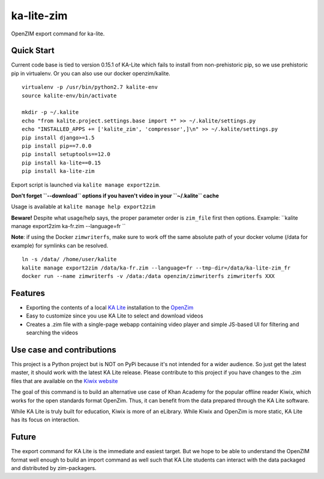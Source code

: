 =============================
ka-lite-zim
=============================

.. image:: https://travis-ci.org/benjaoming/ka-lite-zim.png?branch=master
    :target: https://travis-ci.org/benjaoming/ka-lite-zim

.. image:: https://readthedocs.org/projects/ka-lite-zim/badge/?version=latest
    :target: http://ka-lite-zim.readthedocs.org/en/latest/


OpenZIM export command for ka-lite.


Quick Start
-----------

Current code base is tied to version 0.15.1 of KA-Lite which fails to install from non-prehistoric pip, so we use prehistoric pip in virtualenv. Or you can also use our docker openzim/kalite.

::

    virtualenv -p /usr/bin/python2.7 kalite-env
    source kalite-env/bin/activate

    mkdir -p ~/.kalite
    echo "from kalite.project.settings.base import *" >> ~/.kalite/settings.py
    echo "INSTALLED_APPS += ['kalite_zim', 'compressor',]\n" >> ~/.kalite/settings.py
    pip install django>=1.5
    pip install pip==7.0.0
    pip install setuptools==12.0
    pip install ka-lite==0.15
    pip install ka-lite-zim

Export script is launched via ``kalite manage export2zim``. 

**Don't forget ``--download`` options if you haven't video in your ``~/.kalite`` cache**

Usage is available at ``kalite manage help export2zim``

**Beware!** Despite what usage/help says, the proper parameter order is ``zim_file`` first then options. Example: ``kalite manage export2zim ka-fr.zim --language=fr ``

**Note**: if using the Docker ``zimwriterfs``, make sure to work off the same absolute path of your docker volume (/data for example) for symlinks can be resolved.

::

	ln -s /data/ /home/user/kalite
	kalite manage export2zim /data/ka-fr.zim --language=fr --tmp-dir=/data/ka-lite-zim_fr
	docker run --name zimwriterfs -v /data:/data openzim/zimwriterfs zimwriterfs XXX


Features
--------

* Exporting the contents of a local `KA Lite <https://learningequality.org/ka-lite/>`_ installation to the `OpenZim <http://www.openzim.org/>`_
* Easy to customize since you use KA Lite to select and download videos
* Creates a .zim file with a single-page webapp containing video player and simple JS-based UI for filtering and searching the videos


Use case and contributions
--------------------------

This project is a Python project but is NOT on PyPi because it's not intended
for a wider audience. So just get the latest master, it should work with the
latest KA Lite release. Please contribute to this project if you have changes to the .zim files that
are available on the `Kiwix website <http://www.kiwix.org/wiki/Content_in_all_languages>`_

The goal of this command is to build an alternative use case of Khan Academy for
the popular offline reader Kiwix, which works for the open standards format
OpenZim. Thus, it can benefit from the data prepared through the KA Lite
software.

While KA Lite is truly built for education, Kiwix is more of an eLibrary. While
Kiwix and OpenZim is more static, KA Lite has its focus on interaction.


Future
------

The export command for KA Lite is the immediate and easiest target. But we hope
to be able to understand the OpenZIM format well enough to build an import
command as well such that KA Lite students can interact with the data packaged
and distributed by zim-packagers.

